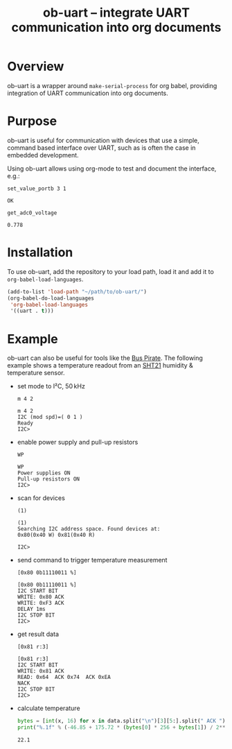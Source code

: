 #+TITLE: ob-uart -- integrate UART communication into org documents

* Overview

ob-uart is a wrapper around ~make-serial-process~ for org babel,
providing integration of UART communication into org documents.

* Purpose

ob-uart is useful for communication with devices that use a simple,
command based interface over UART, such as is often the case in
embedded development.

Using ob-uart allows using org-mode to test and document the
interface, e.g.:

#+BEGIN_SRC uart :exports both
set_value_portb 3 1
#+END_SRC

#+RESULTS:
: OK

#+BEGIN_SRC uart :exports both
get_adc0_voltage
#+END_SRC

#+RESULTS:
: 0.778

* Installation

To use ob-uart, add the repository to your load path, load it and
add it to ~org-babel-load-languages~.

#+BEGIN_SRC emacs-lisp
(add-to-list 'load-path "~/path/to/ob-uart/")
(org-babel-do-load-languages
 'org-babel-load-languages
 '((uart . t)))
#+END_SRC

* Example

ob-uart can also be useful for tools like the [[http://dangerousprototypes.com/docs/Bus_Pirate][Bus Pirate]]. The
following example shows a temperature readout from an [[https://www.sensirion.com/sht21][SHT21]] humidity &
temperature sensor.

- set mode to I²C, 50 kHz

  #+BEGIN_SRC uart :port /dev/buspirate :speed 115200 :exports both
  m 4 2
  #+END_SRC

  #+RESULTS:
  : m 4 2
  : I2C (mod spd)=( 0 1 )
  : Ready
  : I2C>

- enable power supply and pull-up resistors

  #+BEGIN_SRC uart :port /dev/buspirate :speed 115200 :exports both
  WP
  #+END_SRC

  #+RESULTS:
  : WP
  : Power supplies ON
  : Pull-up resistors ON
  : I2C>

- scan for devices

  #+BEGIN_SRC uart :port /dev/buspirate :speed 115200 :exports both
  (1)
  #+END_SRC

  #+RESULTS:
  : (1)
  : Searching I2C address space. Found devices at:
  : 0x80(0x40 W) 0x81(0x40 R)
  :
  : I2C>

- send command to trigger temperature measurement

  #+BEGIN_SRC uart :port /dev/buspirate :speed 115200 :exports both
  [0x80 0b11110011 %]
  #+END_SRC

  #+RESULTS:
  : [0x80 0b11110011 %]
  : I2C START BIT
  : WRITE: 0x80 ACK
  : WRITE: 0xF3 ACK
  : DELAY 1ms
  : I2C STOP BIT
  : I2C>

- get result data

  #+NAME: sht21_data
  #+BEGIN_SRC uart :port /dev/buspirate :speed 115200 :cache yes :exports both
  [0x81 r:3]
  #+END_SRC

  #+RESULTS[43d384c278126101882a82423eae8f83e4e43d62]: sht21_data
  : [0x81 r:3]
  : I2C START BIT
  : WRITE: 0x81 ACK
  : READ: 0x64  ACK 0x74  ACK 0xEA
  : NACK
  : I2C STOP BIT
  : I2C>

- calculate temperature

  #+BEGIN_SRC python :var data=sht21_data :results output :exports both
  bytes = [int(x, 16) for x in data.split("\n")[3][5:].split(" ACK ")]
  print("%.1f" % (-46.85 + 175.72 * (bytes[0] * 256 + bytes[1]) / 2**16))
  #+END_SRC

  #+RESULTS:
  : 22.1
